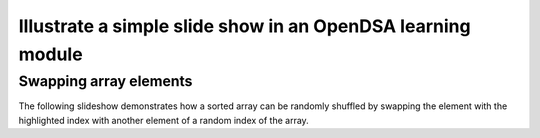 .. This file is part of the OpenDSA eTextbook project. See
.. http://algoviz.org/OpenDSA for more details.
.. Copyright (c) 2012-13 by the OpenDSA Project Contributors, and
.. distributed under an MIT open source license.

.. avmetadata:: 
   :author: Team member 1, Team member 2, Team member 3

============================================================
Illustrate a simple slide show in an OpenDSA learning module
============================================================

Swapping array elements
-----------------------


The following slideshow demonstrates how a sorted array can be randomly shuffled
by swapping the element with the highlighted index with another element of a random 
index of the array.

.. inlineav:: CheenouShuffle ss
   :output: show


.. odsascript:: AV/Development/CheenouSlideshows/CheenouShuffle.js